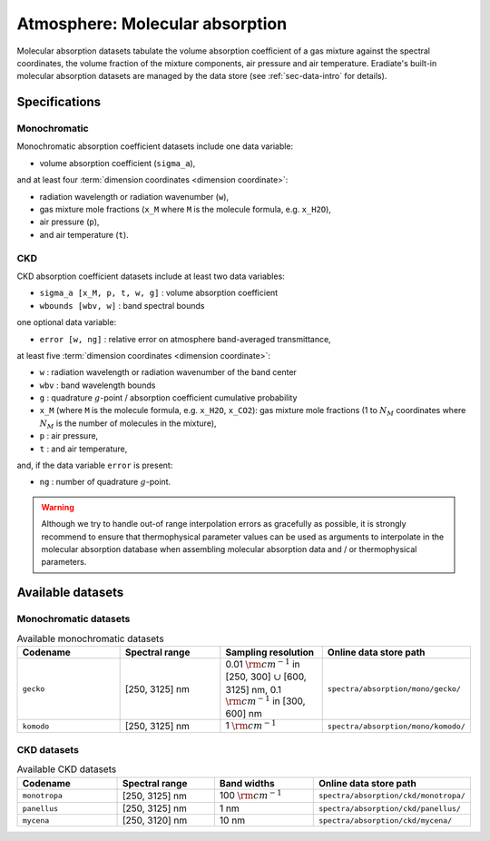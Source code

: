 .. _sec-data-molecular_absorption:

Atmosphere: Molecular absorption
================================

Molecular absorption datasets tabulate the volume absorption coefficient of a
gas mixture against the spectral coordinates, the volume fraction of the mixture
components, air pressure and air temperature.
Eradiate's built-in molecular absorption datasets are managed by the data store
(see :ref:`sec-data-intro` for details).

Specifications
--------------

Monochromatic
~~~~~~~~~~~~~

Monochromatic absorption coefficient datasets include one data variable:

* volume absorption coefficient (``sigma_a``),

and at least four :term:`dimension coordinates <dimension coordinate>`:

* radiation wavelength or radiation wavenumber (``w``),
* gas mixture mole fractions (``x_M`` where ``M`` is the molecule formula,
  e.g. ``x_H2O``),
* air pressure (``p``),
* and air temperature (``t``).

CKD
~~~

CKD absorption coefficient datasets include at least two data variables:

* ``sigma_a [x_M, p, t, w, g]`` : volume absorption coefficient
* ``wbounds [wbv, w]`` : band spectral bounds

one optional data variable:

* ``error [w, ng]`` : relative error on atmosphere band-averaged transmittance,

at least five :term:`dimension coordinates <dimension coordinate>`:

* ``w`` : radiation wavelength or radiation wavenumber of the band center
* ``wbv`` : band wavelength bounds
* ``g`` : quadrature :math:`g`-point / absorption coefficient cumulative probability
* ``x_M`` (where ``M`` is the molecule formula, e.g. ``x_H2O``, ``x_CO2``): gas
  mixture mole fractions (1 to :math:`N_M` coordinates where :math:`N_M` is the
  number of molecules in the mixture),
* ``p`` : air pressure,
* ``t`` : and air temperature,

and, if the data variable ``error`` is present:

* ``ng`` : number of quadrature :math:`g`-point.

.. warning::
   Although we try to handle out-of range interpolation errors as gracefully as
   possible, it is strongly recommend to ensure that thermophysical parameter
   values can be used as arguments to interpolate in the molecular absorption
   database when assembling molecular absorption data and / or thermophysical
   parameters.

Available datasets
------------------

Monochromatic datasets
~~~~~~~~~~~~~~~~~~~~~~

.. list-table:: Available monochromatic datasets
   :widths: 25 25 25 25
   :header-rows: 1

   * - Codename
     - Spectral range
     - Sampling resolution
     - Online data store path
   * - ``gecko``
     - [250, 3125] nm
     - 0.01 :math:`\rm{cm}^{-1}` in [250, 300] :math:`\cup` [600, 3125] nm,
       0.1 :math:`\rm{cm}^{-1}` in [300, 600] nm
     - ``spectra/absorption/mono/gecko/``
   * - ``komodo``
     - [250, 3125] nm
     - 1 :math:`\rm{cm}^{-1}`
     - ``spectra/absorption/mono/komodo/``

CKD datasets
~~~~~~~~~~~~

.. list-table:: Available CKD datasets
   :widths: 25 25 25 25
   :header-rows: 1

   * - Codename
     - Spectral range
     - Band widths
     - Online data store path
   * - ``monotropa``
     - [250, 3125] nm
     - 100 :math:`\rm{cm}^{-1}`
     - ``spectra/absorption/ckd/monotropa/``
   * - ``panellus``
     - [250, 3125] nm
     - 1 nm
     - ``spectra/absorption/ckd/panellus/``
   * - ``mycena``
     - [250, 3120] nm
     - 10 nm
     - ``spectra/absorption/ckd/mycena/``
